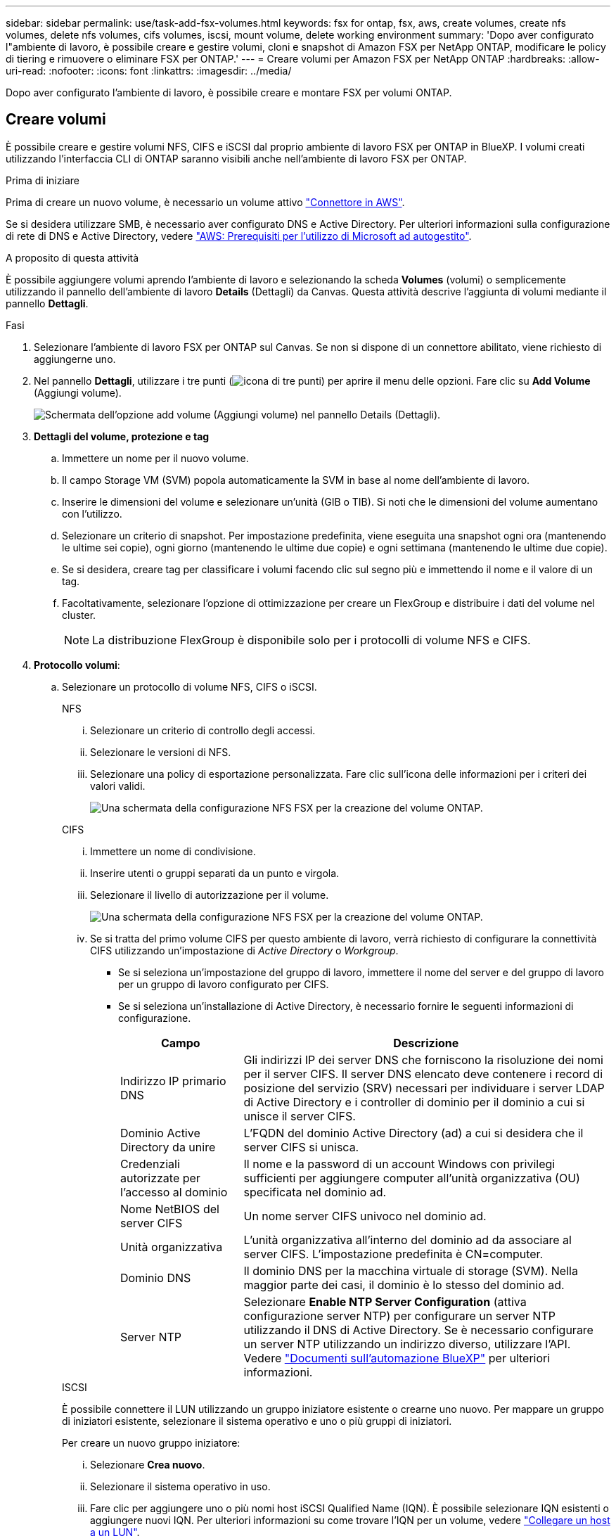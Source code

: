 ---
sidebar: sidebar 
permalink: use/task-add-fsx-volumes.html 
keywords: fsx for ontap, fsx, aws, create volumes, create nfs volumes, delete nfs volumes, cifs volumes, iscsi, mount volume, delete working environment 
summary: 'Dopo aver configurato l"ambiente di lavoro, è possibile creare e gestire volumi, cloni e snapshot di Amazon FSX per NetApp ONTAP, modificare le policy di tiering e rimuovere o eliminare FSX per ONTAP.' 
---
= Creare volumi per Amazon FSX per NetApp ONTAP
:hardbreaks:
:allow-uri-read: 
:nofooter: 
:icons: font
:linkattrs: 
:imagesdir: ../media/


[role="lead"]
Dopo aver configurato l'ambiente di lavoro, è possibile creare e montare FSX per volumi ONTAP.



== Creare volumi

È possibile creare e gestire volumi NFS, CIFS e iSCSI dal proprio ambiente di lavoro FSX per ONTAP in BlueXP. I volumi creati utilizzando l'interfaccia CLI di ONTAP saranno visibili anche nell'ambiente di lavoro FSX per ONTAP.

.Prima di iniziare
Prima di creare un nuovo volume, è necessario un volume attivo https://docs.netapp.com/us-en/bluexp-setup-admin/task-creating-connectors-aws.html["Connettore in AWS"^].

Se si desidera utilizzare SMB, è necessario aver configurato DNS e Active Directory. Per ulteriori informazioni sulla configurazione di rete di DNS e Active Directory, vedere link:https://docs.aws.amazon.com/fsx/latest/ONTAPGuide/self-manage-prereqs.html["AWS: Prerequisiti per l'utilizzo di Microsoft ad autogestito"^].

.A proposito di questa attività
È possibile aggiungere volumi aprendo l'ambiente di lavoro e selezionando la scheda *Volumes* (volumi) o semplicemente utilizzando il pannello dell'ambiente di lavoro *Details* (Dettagli) da Canvas. Questa attività descrive l'aggiunta di volumi mediante il pannello *Dettagli*.

.Fasi
. Selezionare l'ambiente di lavoro FSX per ONTAP sul Canvas. Se non si dispone di un connettore abilitato, viene richiesto di aggiungerne uno.
. Nel pannello *Dettagli*, utilizzare i tre punti (image:icon-three-dots.png["icona di tre punti"]) per aprire il menu delle opzioni. Fare clic su *Add Volume* (Aggiungi volume).
+
image:screenshot-add-volume.png["Schermata dell'opzione add volume (Aggiungi volume) nel pannello Details (Dettagli)."]

. *Dettagli del volume, protezione e tag*
+
.. Immettere un nome per il nuovo volume.
.. Il campo Storage VM (SVM) popola automaticamente la SVM in base al nome dell'ambiente di lavoro.
.. Inserire le dimensioni del volume e selezionare un'unità (GIB o TIB). Si noti che le dimensioni del volume aumentano con l'utilizzo.
.. Selezionare un criterio di snapshot. Per impostazione predefinita, viene eseguita una snapshot ogni ora (mantenendo le ultime sei copie), ogni giorno (mantenendo le ultime due copie) e ogni settimana (mantenendo le ultime due copie).
.. Se si desidera, creare tag per classificare i volumi facendo clic sul segno più e immettendo il nome e il valore di un tag.
.. Facoltativamente, selezionare l'opzione di ottimizzazione per creare un FlexGroup e distribuire i dati del volume nel cluster.
+

NOTE: La distribuzione FlexGroup è disponibile solo per i protocolli di volume NFS e CIFS.



. *Protocollo volumi*:
+
.. Selezionare un protocollo di volume NFS, CIFS o iSCSI.
+
[role="tabbed-block"]
====
.NFS
--
... Selezionare un criterio di controllo degli accessi.
... Selezionare le versioni di NFS.
... Selezionare una policy di esportazione personalizzata. Fare clic sull'icona delle informazioni per i criteri dei valori validi.
+
image:screenshot_fsx_volume_protocol_nfs.png["Una schermata della configurazione NFS FSX per la creazione del volume ONTAP."]



--
.CIFS
--
... Immettere un nome di condivisione.
... Inserire utenti o gruppi separati da un punto e virgola.
... Selezionare il livello di autorizzazione per il volume.
+
image:screenshot_fsx_volume_protocol_cifs.png["Una schermata della configurazione NFS FSX per la creazione del volume ONTAP."]

... Se si tratta del primo volume CIFS per questo ambiente di lavoro, verrà richiesto di configurare la connettività CIFS utilizzando un'impostazione di _Active Directory_ o _Workgroup_.
+
**** Se si seleziona un'impostazione del gruppo di lavoro, immettere il nome del server e del gruppo di lavoro per un gruppo di lavoro configurato per CIFS.
**** Se si seleziona un'installazione di Active Directory, è necessario fornire le seguenti informazioni di configurazione.
+
[cols="25,75"]
|===
| Campo | Descrizione 


| Indirizzo IP primario DNS | Gli indirizzi IP dei server DNS che forniscono la risoluzione dei nomi per il server CIFS. Il server DNS elencato deve contenere i record di posizione del servizio (SRV) necessari per individuare i server LDAP di Active Directory e i controller di dominio per il dominio a cui si unisce il server CIFS. 


| Dominio Active Directory da unire | L'FQDN del dominio Active Directory (ad) a cui si desidera che il server CIFS si unisca. 


| Credenziali autorizzate per l'accesso al dominio | Il nome e la password di un account Windows con privilegi sufficienti per aggiungere computer all'unità organizzativa (OU) specificata nel dominio ad. 


| Nome NetBIOS del server CIFS | Un nome server CIFS univoco nel dominio ad. 


| Unità organizzativa | L'unità organizzativa all'interno del dominio ad da associare al server CIFS. L'impostazione predefinita è CN=computer. 


| Dominio DNS | Il dominio DNS per la macchina virtuale di storage (SVM). Nella maggior parte dei casi, il dominio è lo stesso del dominio ad. 


| Server NTP | Selezionare *Enable NTP Server Configuration* (attiva configurazione server NTP) per configurare un server NTP utilizzando il DNS di Active Directory. Se è necessario configurare un server NTP utilizzando un indirizzo diverso, utilizzare l'API. Vedere https://docs.netapp.com/us-en/bluexp-automation/index.html["Documenti sull'automazione BlueXP"^] per ulteriori informazioni. 
|===




--
.ISCSI
--
È possibile connettere il LUN utilizzando un gruppo iniziatore esistente o crearne uno nuovo. Per mappare un gruppo di iniziatori esistente, selezionare il sistema operativo e uno o più gruppi di iniziatori.

Per creare un nuovo gruppo iniziatore:

... Selezionare **Crea nuovo**.
... Selezionare il sistema operativo in uso.
... Fare clic per aggiungere uno o più nomi host iSCSI Qualified Name (IQN). È possibile selezionare IQN esistenti o aggiungere nuovi IQN. Per ulteriori informazioni su come trovare l'IQN per un volume, vedere link:https://docs.netapp.com/us-en/bluexp-cloud-volumes-ontap/task-connect-lun.html["Collegare un host a un LUN"^].
... Inserire un nome **Gruppo iniziatore**.
+
image:screenshot-volume-protocol-iscsi.png["Una schermata della configurazione iSCSI FSX per la creazione del volume ONTAP."]



--
====


. *Profilo di utilizzo e tiering*
+
.. Per impostazione predefinita, l'opzione *efficienza dello storage* è disattivata. È possibile modificare questa impostazione per attivare la deduplica e la compressione.
.. Per impostazione predefinita, *Tiering Policy* è impostato su *Snapshot Only*. È possibile selezionare una policy di tiering diversa in base alle proprie esigenze.
+
image:screenshot_fsx_volume_usage_tiering.png["Schermata del profilo di utilizzo e della configurazione del tiering per la creazione di volumi FSX per ONTAP."]

.. Se si seleziona Optimization (FlexGroup) (ottimizzazione), è necessario specificare il numero di componenti in cui distribuire i dati del volume. Si consiglia vivamente di utilizzare un numero pari di componenti per garantire una distribuzione uniforme dei dati.


. *Revisione*: Esaminare la configurazione del volume. Fare clic su *Previous* (precedente) per modificare le impostazioni o su *Add* (Aggiungi) per creare il volume.


.Risultato
Il nuovo volume viene aggiunto all'ambiente di lavoro.



== Montare i volumi

Accedi alle istruzioni di montaggio da BlueXP per montare il volume su un host.

.A proposito di questa attività
È possibile montare i volumi aprendo l'ambiente di lavoro e selezionando la scheda *Volumes* (volumi) o semplicemente utilizzando il pannello dell'ambiente di lavoro *Details* (Dettagli) da Canvas. Questa attività descrive l'aggiunta di volumi mediante il pannello *Dettagli*.

.Fasi
. Selezionare l'ambiente di lavoro FSX per ONTAP sul Canvas.
. Nel pannello *Dettagli*, utilizzare l'icona a tre punti (image:icon-three-dots.png["icona di tre punti"]) per aprire il menu delle opzioni. Fare clic su *Visualizza volumi*.
+
image:screenshot-view-volume.png["Una schermata che illustra come aprire il menu delle azioni del volume."]

. Utilizzare *Manage Volumes* (Gestisci volumi) per aprire il menu *Volume Actions* (azioni volume). Fare clic su *Mount command* e seguire le istruzioni per montare il volume.
+
image:screenshot-mount-volume.png["Una schermata del comando mount volume."]



.Risultato
Il volume viene ora montato sull'host.
